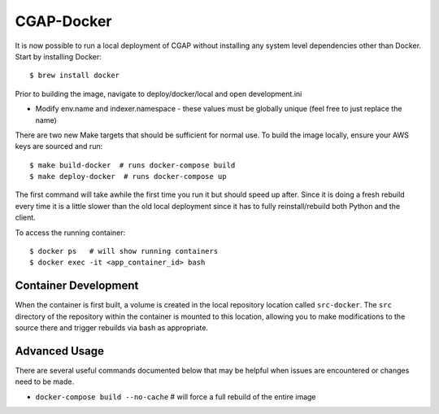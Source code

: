 CGAP-Docker
===========

It is now possible to run a local deployment of CGAP without installing any system level
dependencies other than Docker. Start by installing Docker::

    $ brew install docker


Prior to building the image, navigate to deploy/docker/local and open development.ini

* Modify env.name and indexer.namespace - these values must be globally unique (feel free to just replace the name)

There are two new Make targets that should be sufficient for normal use. To build the image locally, ensure your
AWS keys are sourced and run::

    $ make build-docker  # runs docker-compose build
    $ make deploy-docker  # runs docker-compose up

The first command will take awhile the first time you run it but should speed up after. Since it is doing a fresh
rebuild every time it is a little slower than the old local deployment since it has to fully reinstall/rebuild both Python
and the client.

To access the running container::

    $ docker ps   # will show running containers
    $ docker exec -it <app_container_id> bash

Container Development
---------------------

When the container is first built, a volume is created in the local repository location called ``src-docker``.
The ``src`` directory of the repository within the container is mounted to this location, allowing you to make
modifications to the source there and trigger rebuilds via bash as appropriate.

Advanced Usage
--------------

There are several useful commands documented below that may be helpful when issues are encountered or changes need to be made.

* ``docker-compose build --no-cache``  # will force a full rebuild of the entire image
